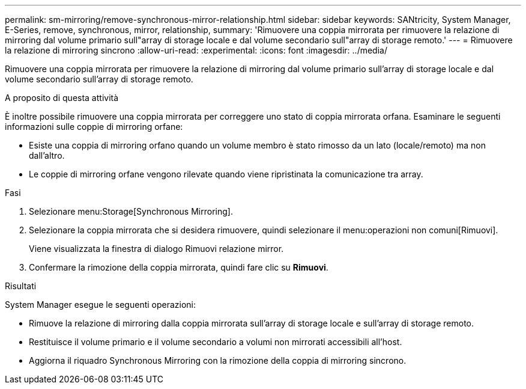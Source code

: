 ---
permalink: sm-mirroring/remove-synchronous-mirror-relationship.html 
sidebar: sidebar 
keywords: SANtricity, System Manager, E-Series, remove, synchronous, mirror, relationship, 
summary: 'Rimuovere una coppia mirrorata per rimuovere la relazione di mirroring dal volume primario sull"array di storage locale e dal volume secondario sull"array di storage remoto.' 
---
= Rimuovere la relazione di mirroring sincrono
:allow-uri-read: 
:experimental: 
:icons: font
:imagesdir: ../media/


[role="lead"]
Rimuovere una coppia mirrorata per rimuovere la relazione di mirroring dal volume primario sull'array di storage locale e dal volume secondario sull'array di storage remoto.

.A proposito di questa attività
È inoltre possibile rimuovere una coppia mirrorata per correggere uno stato di coppia mirrorata orfana. Esaminare le seguenti informazioni sulle coppie di mirroring orfane:

* Esiste una coppia di mirroring orfano quando un volume membro è stato rimosso da un lato (locale/remoto) ma non dall'altro.
* Le coppie di mirroring orfane vengono rilevate quando viene ripristinata la comunicazione tra array.


.Fasi
. Selezionare menu:Storage[Synchronous Mirroring].
. Selezionare la coppia mirrorata che si desidera rimuovere, quindi selezionare il menu:operazioni non comuni[Rimuovi].
+
Viene visualizzata la finestra di dialogo Rimuovi relazione mirror.

. Confermare la rimozione della coppia mirrorata, quindi fare clic su *Rimuovi*.


.Risultati
System Manager esegue le seguenti operazioni:

* Rimuove la relazione di mirroring dalla coppia mirrorata sull'array di storage locale e sull'array di storage remoto.
* Restituisce il volume primario e il volume secondario a volumi non mirrorati accessibili all'host.
* Aggiorna il riquadro Synchronous Mirroring con la rimozione della coppia di mirroring sincrono.

